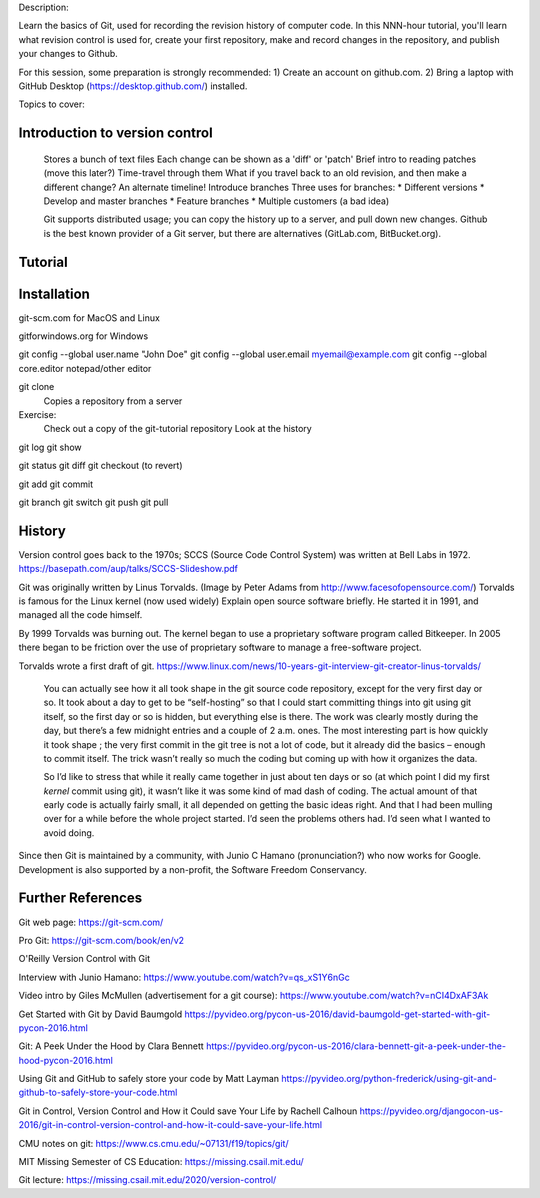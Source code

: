Description:

Learn the basics of Git, used for recording the revision history of
computer code.  In this NNN-hour tutorial, you'll learn what revision
control is used for, create your first repository, make and record
changes in the repository, and publish your changes to Github.

For this session, some preparation is strongly recommended: 1) Create
an account on github.com.  2) Bring a laptop with GitHub Desktop
(https://desktop.github.com/) installed.

Topics to cover:

Introduction to version control
===============================

  Stores a bunch of text files
  Each change can be shown as a 'diff' or 'patch'
  Brief intro to reading patches (move this later?)
  Time-travel through them
  What if you travel back to an old revision, and then make a different change?
  An alternate timeline!  Introduce branches
  Three uses for branches:
  * Different versions
  * Develop and master branches
  * Feature branches
  * Multiple customers (a bad idea)

  Git supports distributed usage; you can copy the history up to a server, and pull
  down new changes.
  Github is the best known provider of a Git server, but there are
  alternatives (GitLab.com, BitBucket.org).

Tutorial
========

Installation
============

git-scm.com for MacOS and Linux

gitforwindows.org for Windows

git config --global user.name "John Doe"
git config --global user.email myemail@example.com
git config --global core.editor notepad/other editor


git clone
  Copies a repository from a server

Exercise:
  Check out a copy of the git-tutorial repository
  Look at the history

git log
git show

git status
git diff
git checkout (to revert)

git add
git commit

git branch
git switch
git push
git pull


History
=======

Version control goes back to the 1970s; SCCS (Source Code Control System)
was written at Bell Labs in 1972.
https://basepath.com/aup/talks/SCCS-Slideshow.pdf

Git was originally written by Linus Torvalds.  (Image by Peter Adams from http://www.facesofopensource.com/)
Torvalds is famous for the Linux kernel (now used widely)
Explain open source software briefly.
He started it in 1991, and managed all the code himself.

By 1999 Torvalds was burning out.
The kernel began to use a proprietary software program called Bitkeeper.
In 2005 there began to be friction over the use of proprietary software to manage
a free-software project.

Torvalds wrote a first draft of git.
https://www.linux.com/news/10-years-git-interview-git-creator-linus-torvalds/

  You can actually see how it all took shape in the git source code
  repository, except for the very first day or so. It took about a day
  to get to be “self-hosting” so that I could start committing things
  into git using git itself, so the first day or so is hidden, but
  everything else is there. The work was clearly mostly during the
  day, but there’s a few midnight entries and a couple of 2
  a.m. ones. The most interesting part is how quickly it took shape ;
  the very first commit in the git tree is not a lot of code, but it
  already did the basics – enough to commit itself. The trick wasn’t
  really so much the coding but coming up with how it organizes the
  data.

  So I’d like to stress that while it really came together in just
  about ten days or so (at which point I did my first *kernel* commit
  using git), it wasn’t like it was some kind of mad dash of
  coding. The actual amount of that early code is actually fairly
  small, it all depended on getting the basic ideas right. And that I
  had been mulling over for a while before the whole project
  started. I’d seen the problems others had. I’d seen what I wanted to
  avoid doing.

Since then Git is maintained by a community, with Junio C Hamano
(pronunciation?) who now works for Google.
Development is also supported by a non-profit, the Software Freedom Conservancy.


Further References
==================

Git web page: https://git-scm.com/

Pro Git: https://git-scm.com/book/en/v2

O'Reilly Version Control with Git

Interview with Junio Hamano: https://www.youtube.com/watch?v=qs_xS1Y6nGc

Video intro by Giles McMullen
(advertisement for a git course): https://www.youtube.com/watch?v=nCI4DxAF3Ak

Get Started with Git by David Baumgold
https://pyvideo.org/pycon-us-2016/david-baumgold-get-started-with-git-pycon-2016.html

Git: A Peek Under the Hood by Clara Bennett
https://pyvideo.org/pycon-us-2016/clara-bennett-git-a-peek-under-the-hood-pycon-2016.html

Using Git and GitHub to safely store your code by Matt Layman
https://pyvideo.org/python-frederick/using-git-and-github-to-safely-store-your-code.html

Git in Control, Version Control and How it Could save Your Life by Rachell Calhoun
https://pyvideo.org/djangocon-us-2016/git-in-control-version-control-and-how-it-could-save-your-life.html

CMU notes on git:
https://www.cs.cmu.edu/~07131/f19/topics/git/

MIT Missing Semester of CS Education:
https://missing.csail.mit.edu/

Git lecture: https://missing.csail.mit.edu/2020/version-control/
